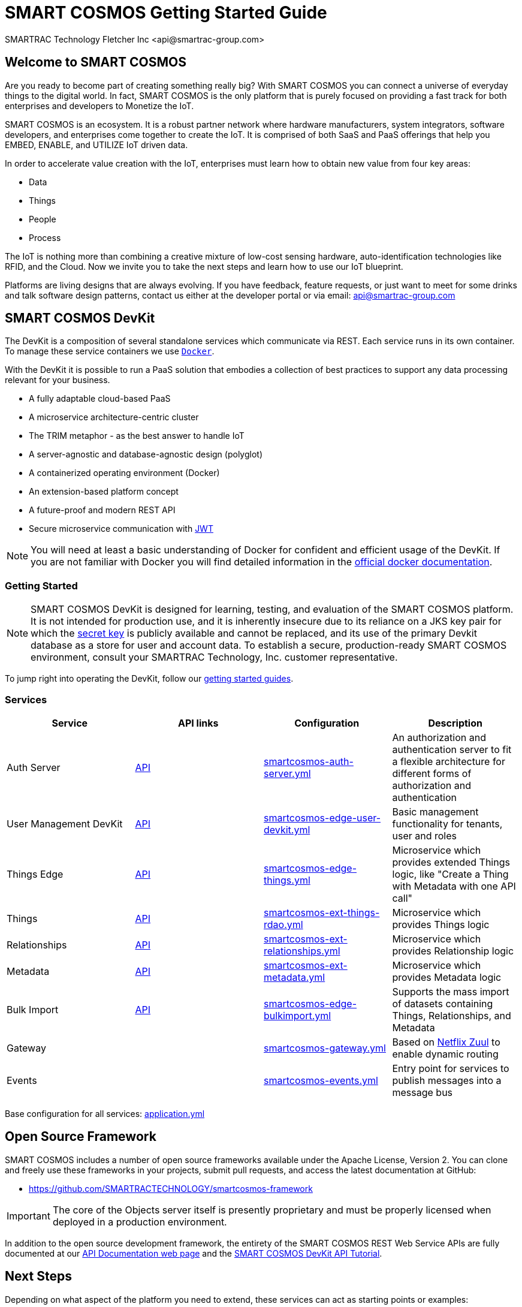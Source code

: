 = SMART COSMOS Getting Started Guide
SMARTRAC Technology Fletcher Inc <api@smartrac-group.com>

== Welcome to SMART COSMOS
Are you ready to become part of creating something really big? With SMART COSMOS
you can connect a universe of everyday things to the digital world. In fact,
SMART COSMOS is the only platform that is purely focused on providing a fast
track for both enterprises and developers to Monetize the IoT.

SMART COSMOS is an ecosystem. It is a robust partner network where
hardware manufacturers, system integrators, software developers, and enterprises
come together to create the IoT. It is comprised of both SaaS and PaaS offerings
that help you EMBED, ENABLE, and UTILIZE IoT driven data.

In order to accelerate value creation with the IoT, enterprises must learn how
to obtain new value from four key areas:

* Data
* Things
* People
* Process

The IoT is nothing more than combining a creative mixture of low-cost sensing
hardware, auto-identification technologies like RFID, and the Cloud. Now we
invite you to take the next steps and learn how to use our IoT blueprint.

Platforms are living designs that are always evolving. If you have
feedback, feature requests, or just want to meet for some drinks and talk
software design patterns, contact us either at the developer portal or via
email: mailto:api@smartrac-group.com[api@smartrac-group.com]

== SMART COSMOS DevKit
The DevKit is a composition of several standalone services which
communicate via REST. Each service runs in its own container.
To manage these service containers we use https://docker.com[`Docker`].

With the DevKit it is possible to run a PaaS solution that embodies a collection
of best practices to support any data processing relevant for your business.

* A fully adaptable cloud-based PaaS
* A microservice architecture-centric cluster
* The TRIM metaphor - as the best answer to handle IoT
* A server-agnostic and database-agnostic design (polyglot)
* A containerized operating environment (Docker)
* An extension-based platform concept
* A future-proof and modern REST API
* Secure microservice communication with https://jwt.io/[JWT]

NOTE: You will need at least a basic understanding of Docker for confident
and efficient usage of the DevKit.
If you are not familiar with Docker you will find detailed information in the
https://docs.docker.com/engine/understanding-docker/[official docker documentation].

=== Getting Started
NOTE: SMART COSMOS DevKit is designed for learning, testing, and evaluation
of the SMART COSMOS platform. It is not intended for production use, and it is
inherently insecure due to its reliance on a JKS key pair for which the https://github.com/SMARTRACTECHNOLOGY/smartcosmos-auth-server/blob/master/src/main/resources/smartcosmos.jks[secret key]
is publicly available and cannot be replaced, and its use of the primary Devkit
database as a store for user and account data. To establish a secure, production-ready
SMART COSMOS environment, consult your SMARTRAC Technology, Inc. customer representative.

To jump right into operating the DevKit, follow our
link:guides/README.adoc[getting started guides].

=== Services
[width="100%",options="header,footer"]
|===
|Service|API links|Configuration|Description
|Auth Server|https://api.smartcosmos.net/microservices/smartcosmos-auth-server/index.html[API]|https://github.com/SMARTRACTECHNOLOGY/smartcosmos-devkit/blob/master/config/smartcosmos-auth-server.yml[smartcosmos-auth-server.yml]| An authorization and authentication server to fit a flexible architecture for different forms of authorization and authentication
|User Management DevKit|https://api.smartcosmos.net/microservices/smartcosmos-edge-user-devkit/index.html[API]|https://github.com/SMARTRACTECHNOLOGY/smartcosmos-devkit/blob/master/config/smartcosmos-edge-user-devkit.yml[smartcosmos-edge-user-devkit.yml]| Basic management functionality for tenants, user and roles
|Things Edge|https://api.smartcosmos.net/microservices/smartcosmos-edge-things/index.html[API]|https://github.com/SMARTRACTECHNOLOGY/smartcosmos-devkit/blob/master/config/smartcosmos-edge-things.yml[smartcosmos-edge-things.yml]| Microservice which provides extended Things logic, like "Create a Thing with Metadata with one API call"
|Things|https://api.smartcosmos.net/microservices/smartcosmos-ext-things-rdao/index.html[API]|https://github.com/SMARTRACTECHNOLOGY/smartcosmos-devkit/blob/master/config/smartcosmos-ext-things-rdao.yml[smartcosmos-ext-things-rdao.yml]| Microservice which provides Things logic
|Relationships|https://api.smartcosmos.net/microservices/smartcosmos-ext-relationships/index.html[API]|https://github.com/SMARTRACTECHNOLOGY/smartcosmos-devkit/blob/master/config/smartcosmos-ext-relationships.yml[smartcosmos-ext-relationships.yml]| Microservice which provides Relationship logic
|Metadata|https://api.smartcosmos.net/microservices/smartcosmos-ext-metadata/index.html[API]|https://github.com/SMARTRACTECHNOLOGY/smartcosmos-devkit/blob/master/config/smartcosmos-ext-metadata.yml[smartcosmos-ext-metadata.yml]| Microservice which provides Metadata logic
|Bulk Import|https://api.smartcosmos.net/microservices/smartcosmos-edge-bulkimport/index.html[API]|https://github.com/SMARTRACTECHNOLOGY/smartcosmos-devkit/blob/master/config/smartcosmos-edge-bulkimport.yml[smartcosmos-edge-bulkimport.yml]| Supports the mass import of datasets containing Things, Relationships, and Metadata
|Gateway||https://github.com/SMARTRACTECHNOLOGY/smartcosmos-devkit/blob/master/config/smartcosmos-gateway.yml[smartcosmos-gateway.yml]| Based on https://github.com/Netflix/zuul/wiki[Netflix Zuul] to enable dynamic routing
|Events||https://github.com/SMARTRACTECHNOLOGY/smartcosmos-devkit/blob/master/config/smartcosmos-events.yml[smartcosmos-events.yml]| Entry point for services to publish messages into a message bus
|===

Base configuration for all services: https://github.com/SMARTRACTECHNOLOGY/smartcosmos-devkit/blob/master/config/application.yml[application.yml]

== Open Source Framework
SMART COSMOS includes a number of open source frameworks available under the
Apache License, Version 2. You can clone and freely use these frameworks in your
projects, submit pull requests, and access the latest documentation at GitHub:

 * https://github.com/SMARTRACTECHNOLOGY/smartcosmos-framework

IMPORTANT: The core of the Objects server itself is presently proprietary and must
be properly licensed when deployed in a production environment.

In addition to the open source development framework, the entirety of the
SMART COSMOS REST Web Service APIs are fully documented at our https://api.smartcosmos.net[API Documentation web page] and the https://documenter.getpostman.com/view/437937/smart-cosmos-devkit-api-tutorial/2JvFAy[SMART COSMOS DevKit API Tutorial].

[[nextSteps]]
== Next Steps
Depending on what aspect of the platform you need to extend, these services
can act as starting points or examples:

 https://github.com/SMARTRACTECHNOLOGY/smartcosmos-event-listener[Event Listening]::
 This repository contains sample code that merely waits to see one of the many
 events in SMART COSMOS, and gets called to output the event to the log.

 https://github.com/SMARTRACTECHNOLOGY/smartcosmos-edge-things[Complex Things]::
 SMART COSMOS Objects provides a "catch-all" things service that handles unknown
 things by default.  Ideally, you want to eventually optimize a particular thing,
 and this repository can provide a reference to either calling the generic thing
 service and the generic metadata service, or can merely be a guiding example for
 how to implement the necessary REST API.

 https://github.com/SMARTRACTECHNOLOGY/smartcosmos-user-details-devkit[User Details]::
 In the DevKit user accounts are maintained inside a MariaDB database
 (the same database that holds the other data). In a production environment
 you would most likely want to use another database, or an external authentication
 provider such as https://stormpath.com/[Stormpath], Active Directory,
 https://developers.google.com/identity/[Google], http://openid.net/[OpenID], etc.

== License
The DevKit is licensed under the SMART COSMOS Objects EULA. You must review and accept the
https://licensing.smartcosmos.net/objects/[SMART COSMOS Objects EULA] before
working with this developer kit.
